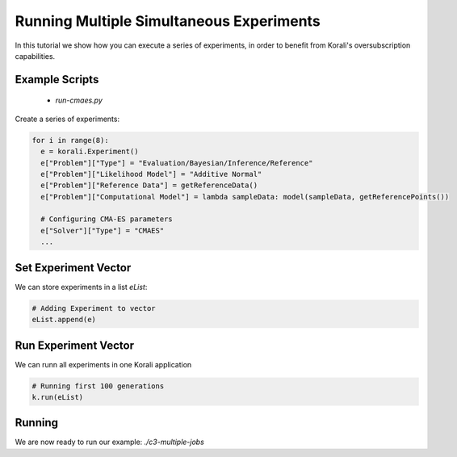 Running Multiple Simultaneous Experiments
=====================================================

In this tutorial we show how you can execute a series of experiments, in order to benefit from Korali's oversubscription capabilities.

Example Scripts
---------------------------
    + *run-cmaes.py*

Create a series of experiments:

.. code-block:: python

    for i in range(8):
      e = korali.Experiment()
      e["Problem"]["Type"] = "Evaluation/Bayesian/Inference/Reference"
      e["Problem"]["Likelihood Model"] = "Additive Normal"
      e["Problem"]["Reference Data"] = getReferenceData()
      e["Problem"]["Computational Model"] = lambda sampleData: model(sampleData, getReferencePoints())
      
      # Configuring CMA-ES parameters
      e["Solver"]["Type"] = "CMAES"
      ...

Set Experiment Vector
---------------------------
 
We can store experiments in a list `eList`:

.. code-block:: python

    # Adding Experiment to vector
    eList.append(e)

Run Experiment Vector
---------------------------

We can runn all experiments in one Korali application

.. code-block:: python

    # Running first 100 generations
    k.run(eList)

Running
---------------------------

We are now ready to run our example: `./c3-multiple-jobs`


